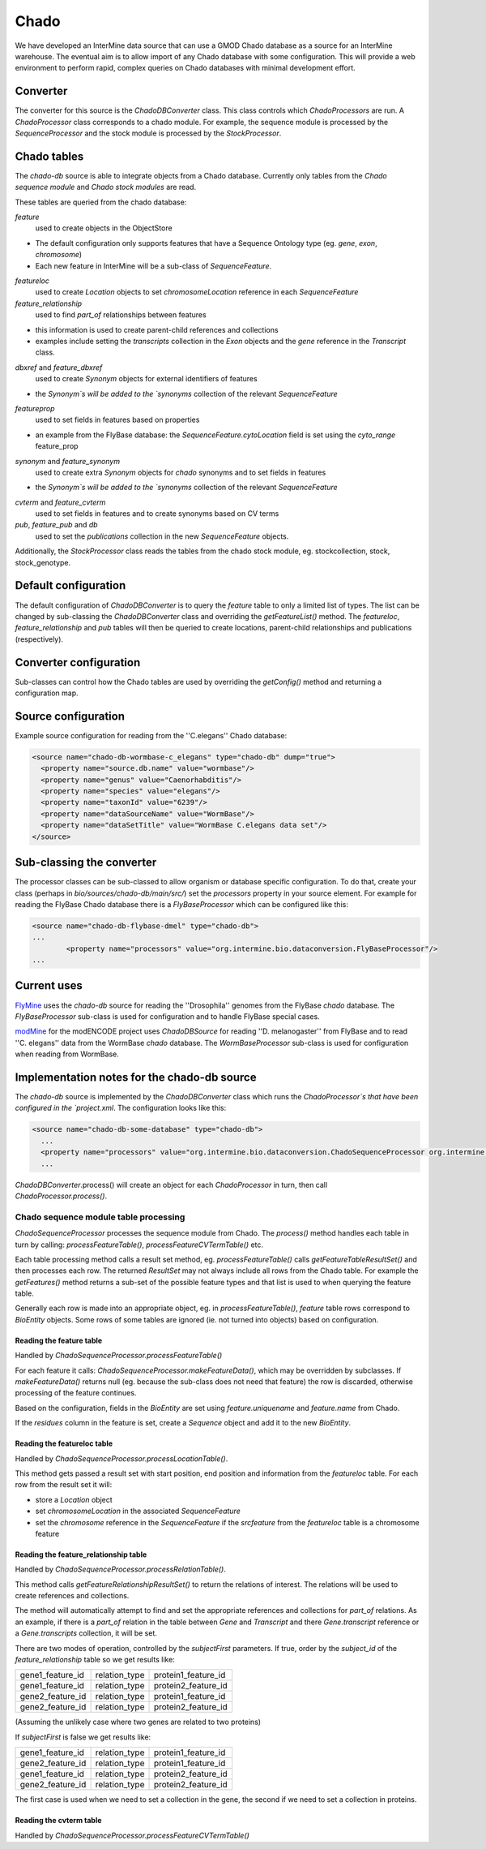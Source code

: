 Chado
================================

We have developed an InterMine data source that can use a GMOD Chado database as a source for an InterMine warehouse. The eventual aim is to allow import of any Chado database with some configuration.  This will provide a web environment to perform rapid, complex queries on Chado databases with minimal development effort. 

Converter
----------

The converter for this source is the `ChadoDBConverter` class.  This class controls which `ChadoProcessors` are run.  A `ChadoProcessor` class corresponds to a chado module.  For example, the sequence module is processed by the `SequenceProcessor` and the stock module is processed by the `StockProcessor`.

Chado tables
--------------------

The `chado-db` source is able to integrate objects from a Chado database.  Currently only tables from the `Chado sequence module` and `Chado stock modules` are read.

These tables are queried from the chado database:

`feature` 
  used to create objects in the ObjectStore

* The default configuration only supports features that have a Sequence Ontology type (eg. `gene`, `exon`, `chromosome`)
* Each new feature in InterMine will be a sub-class of `SequenceFeature`.

`featureloc` 
  used to create `Location` objects to set `chromosomeLocation` reference in each `SequenceFeature`

`feature_relationship`
  used to find `part_of` relationships between features

* this information is used to create parent-child references and collections
* examples include setting the `transcripts` collection in the `Exon` objects and the `gene` reference in the `Transcript` class.

`dbxref` and `feature_dbxref`
  used to create `Synonym` objects for external identifiers of features
 
* the `Synonym`s will be added to the `synonyms` collection of the relevant `SequenceFeature`

`featureprop`
  used to set fields in features based on properties

* an example from the FlyBase database: the `SequenceFeature.cytoLocation` field is set using the `cyto_range` feature_prop

`synonym` and `feature_synonym`
  used to create extra `Synonym` objects for `chado` synonyms and to set fields in features

* the `Synonym`s will be added to the `synonyms` collection of the relevant `SequenceFeature`

`cvterm` and `feature_cvterm`
  used to set fields in features and to create synonyms based on CV terms

`pub`, `feature_pub` and `db`
  used to set the `publications` collection in the new `SequenceFeature` objects.

Additionally, the `StockProcessor` class reads the tables from the chado stock module, eg. stockcollection, stock, stock_genotype.

Default configuration
----------------------

The default configuration of `ChadoDBConverter` is to query the `feature` table to only a limited list of types.  The list can be changed by sub-classing the `ChadoDBConverter` class and overriding the `getFeatureList()` method.  The `featureloc`, `feature_relationship` and `pub` tables will then be queried to create locations, parent-child relationships
and publications (respectively).

Converter configuration
----------------------------------------

Sub-classes can control how the Chado tables are used by overriding the `getConfig()` method and returning a configuration map.

Source configuration
---------------------

Example source configuration for reading from the ''C.elegans'' Chado database:

.. code-block:: xml

    <source name="chado-db-wormbase-c_elegans" type="chado-db" dump="true">
      <property name="source.db.name" value="wormbase"/>
      <property name="genus" value="Caenorhabditis"/>
      <property name="species" value="elegans"/>
      <property name="taxonId" value="6239"/>
      <property name="dataSourceName" value="WormBase"/>
      <property name="dataSetTitle" value="WormBase C.elegans data set"/>
    </source>


Sub-classing the converter
----------------------------------------

The processor classes can be sub-classed to allow organism or database specific configuration.  To do that, create your class (perhaps in `bio/sources/chado-db/main/src/`) set the `processors` property in your source element.  For example for reading the FlyBase Chado database there is a `FlyBaseProcessor` which can be configured like this:

.. code-block:: xml

	<source name="chado-db-flybase-dmel" type="chado-db">
	...
		<property name="processors" value="org.intermine.bio.dataconversion.FlyBaseProcessor"/>
	...

Current uses
--------------------

`FlyMine <http://www.flymine.org>`_ uses the `chado-db` source for reading the ''Drosophila'' genomes from the FlyBase `chado` database.  The `FlyBaseProcessor` sub-class is used for configuration and to handle FlyBase special cases.

`modMine <http://intermine.modencode.org>`_ for the modENCODE project uses `ChadoDBSource` for reading ''D. melanogaster'' from FlyBase and to read ''C. elegans'' data from the WormBase `chado` database.  The `WormBaseProcessor` sub-class is used for configuration when reading from WormBase.

Implementation notes for the chado-db source
------------------------------------------------------------

The `chado-db` source is implemented by the `ChadoDBConverter` class which runs the `ChadoProcessor`s that have been configured in the `project.xml`.  The configuration looks like this:

.. code-block:: xml

  <source name="chado-db-some-database" type="chado-db">
    ...
    <property name="processors" value="org.intermine.bio.dataconversion.ChadoSequenceProcessor org.intermine.bio.dataconversion.StockProcessor"/>
    ...

`ChadoDBConverter`.process() will create an object for each `ChadoProcessor` in turn, then call `ChadoProcessor.process()`.

Chado sequence module table processing
~~~~~~~~~~~~~~~~~~~~~~~~~~~~~~~~~~~~~~~~~

`ChadoSequenceProcessor` processes the sequence module from Chado.  The `process()` method handles each table in turn by calling: `processFeatureTable()`, `processFeatureCVTermTable()` etc.

Each table processing method calls a result set method, eg. `processFeatureTable()` calls `getFeatureTableResultSet()` and then processes each row.  The returned `ResultSet` may not always include all rows from the Chado table.  For example the `getFeatures()` method returns a sub-set of the possible feature types and that list is used to when querying the feature table.

Generally each row is made into an appropriate object, eg. in `processFeatureTable()`, `feature` table rows correspond to `BioEntity` objects.  Some rows of some tables are ignored (ie. not turned into objects) based on configuration.

Reading the feature table
^^^^^^^^^^^^^^^^^^^^^^^^^^^^^

Handled by `ChadoSequenceProcessor.processFeatureTable()`

For each feature it calls: `ChadoSequenceProcessor.makeFeatureData()`, which may be overridden by subclasses.  If `makeFeatureData()` returns null (eg. because the sub-class does not need that feature) the row is discarded, otherwise processing of the feature continues.

Based on the configuration, fields in the `BioEntity` are set using `feature.uniquename` and 
`feature.name` from Chado.

If the `residues` column in the feature is set, create a `Sequence` object and add it to the new `BioEntity`.

Reading the featureloc table
^^^^^^^^^^^^^^^^^^^^^^^^^^^^^^^^^^^^^^^^^^^^^^^^^^^^^^^^^^

Handled by `ChadoSequenceProcessor.processLocationTable()`.

This method gets passed a result set with start position, end position and information from the `featureloc` table.  For each row from the result set it will:

* store a `Location` object
* set `chromosomeLocation` in the associated `SequenceFeature`
* set the `chromosome` reference in the `SequenceFeature` if the `srcfeature` from the `featureloc` table is a chromosome feature

Reading the feature_relationship table
^^^^^^^^^^^^^^^^^^^^^^^^^^^^^^^^^^^^^^^^^^^^^^^^^^^^^^^^^^

Handled by `ChadoSequenceProcessor.processRelationTable()`.

This method calls `getFeatureRelationshipResultSet()` to return the relations of interest.  The relations will be used to create references and collections.

The method will automatically attempt to find and set the appropriate references and collections for `part_of` relations.  As an example, if there is a `part_of` relation in the table between `Gene` and `Transcript` and there `Gene.transcript` reference or a `Gene.transcripts` collection, it will be set.  

There are two modes of operation, controlled by the `subjectFirst` parameters.  If true, order by the `subject_id` of the `feature_relationship` table so we get results like:

================  =============  ===================
gene1_feature_id  relation_type  protein1_feature_id
gene1_feature_id  relation_type  protein2_feature_id
gene2_feature_id  relation_type  protein1_feature_id
gene2_feature_id  relation_type  protein2_feature_id
================  =============  ===================

(Assuming the unlikely case where two genes are related to two proteins)

If `subjectFirst` is false we get results like:

================  =============  ===================
gene1_feature_id  relation_type  protein1_feature_id
gene2_feature_id  relation_type  protein1_feature_id
gene1_feature_id  relation_type  protein2_feature_id
gene2_feature_id  relation_type  protein2_feature_id
================  =============  ===================

The first case is used when we need to set a collection in the gene, the second if we need to set a collection in proteins.

Reading the cvterm table
^^^^^^^^^^^^^^^^^^^^^^^^^^^^^^^^^^^^^^^^^^

Handled by `ChadoSequenceProcessor.processFeatureCVTermTable()`


.. index:: chado, FlyBase, WormBase 

